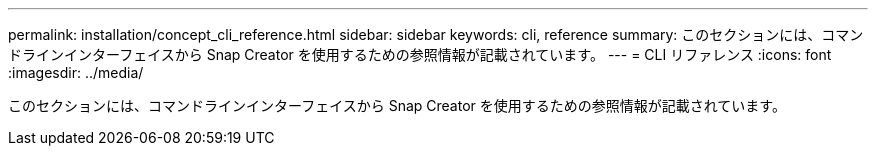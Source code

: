 ---
permalink: installation/concept_cli_reference.html 
sidebar: sidebar 
keywords: cli, reference 
summary: このセクションには、コマンドラインインターフェイスから Snap Creator を使用するための参照情報が記載されています。 
---
= CLI リファレンス
:icons: font
:imagesdir: ../media/


[role="lead"]
このセクションには、コマンドラインインターフェイスから Snap Creator を使用するための参照情報が記載されています。
